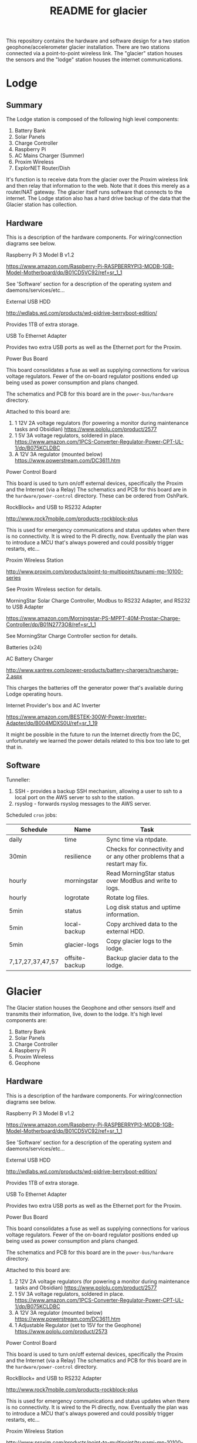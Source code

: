 #+TITLE:  README for glacier
#+EMAIL:  jacob@conservify.org 

This repository contains the hardware and software design for a two station
geophone/accelerometer glacier installation. There are two stations connected
via a point-to-point wireless link. The "glacier" station houses the sensors and
the "lodge" station houses the internet communications.

* Lodge
** Summary
   The Lodge station is composed of the following high level components:

   1) Battery Bank
   2) Solar Panels
   3) Charge Controller
   4) Raspberry Pi
   5) AC Mains Charger (Summer)
   6) Proxim Wireless
   7) ExplorNET Router/Dish

   It's function is to receive data from the glacier over the Proxim wireless
   link and then relay that information to the web. Note that it does this
   merely as a router/NAT gateway. The glacier itself runs software that
   connects to the internet. The Lodge station also has a hard drive backup of
   the data that the Glacier station has collection.

** Hardware
   This is a description of the hardware components. For wiring/connection diagrams see below.

***** Raspberry Pi 3 Model B v1.2
      https://www.amazon.com/Raspberry-Pi-RASPBERRYPI3-MODB-1GB-Model-Motherboard/dp/B01CD5VC92/ref=sr_1_1
      
      See 'Software' section for a description of the operating system and daemons/services/etc...

***** External USB HDD
      http://wdlabs.wd.com/products/wd-pidrive-berryboot-edition/
      
      Provides 1TB of extra storage.

***** USB To Ethernet Adapter
      Provides two extra USB ports as well as the Ethernet port for the Proxim.

***** Power Bus Board
      This board consolidates a fuse as well as supplying connections for
      various voltage regulators. Fewer of the on-board regulator positions
      ended up being used as power consumption and plans changed.

      The schematics and PCB for this board are in the ~power-bus/hardware~ directory.

      Attached to this board are:
      1) 1 12V 2A voltage regulators (for powering a monitor during maintenance tasks and Obsidian)
         https://www.pololu.com/product/2577
      2) 1 5V 3A voltage regulators, soldered in place.
         https://www.amazon.com/1PCS-Converter-Regulator-Power-CPT-UL-1/dp/B075KCLDBC
      3) A 12V 3A regulator (mounted below) 
         https://www.powerstream.com/DC3611.htm

***** Power Control Board
      This board is used to turn on/off external devices, specifically the Proxim and the Internet (via a Relay)
      The schematics and PCB for this board are in the ~hardware/power-control~ directory. These can be ordered from OshPark.

***** RockBlock+ and USB to RS232 Adapter
      http://www.rock7mobile.com/products-rockblock-plus

      This is used for emergency communications and status updates when there is
      no connectivity. It is wired to the Pi directly, now. Eventually the plan
      was to introduce a MCU that's always powered and could possibly trigger
      restarts, etc...

***** Proxim Wireless Station
      http://www.proxim.com/products/point-to-multipoint/tsunami-mp-10100-series

      See Proxim Wireless section for details.

***** MorningStar Solar Charge Controller, Modbus to RS232 Adapter, and RS232 to USB Adapter
      https://www.amazon.com/Morningstar-PS-MPPT-40M-Prostar-Charge-Controller/dp/B01N2773O8/ref=sr_1_1

      See MorningStar Charge Controller section for details.

***** Batteries (x24)
***** AC Battery Charger
      http://www.xantrex.com/power-products/battery-chargers/truecharge-2.aspx

      This charges the batteries off the generator power that's available during Lodge operating hours.

***** Internet Provider's box and AC Inverter
      https://www.amazon.com/BESTEK-300W-Power-Inverter-Adapter/dp/B004MDXS0U/ref=sr_1_19

      It might be possible in the future to run the Internet directly from the
      DC, unfortunately we learned the power details related to this box too
      late to get that in.

** Software
***** Tunneller:
      1) SSH - provides a backup SSH mechanism, allowing a user to ssh to a local port on the AWS server to ssh to the station.
      2) rsyslog - forwards rsyslog messages to the AWS server.

***** Scheduled ~cron~ jobs:
      | Schedule         | Name           | Task                                                                      |
      |------------------+----------------+---------------------------------------------------------------------------|
      | daily            | time           | Sync time via ntpdate.                                                    |
      | 30min            | resilience     | Checks for connectivity and or any other problems that a restart may fix. |
      | hourly           | morningstar    | Read MorningStar status over ModBus and write to logs.                    |
      | hourly           | logrotate      | Rotate log files.                                                         |
      | 5min             | status         | Log disk status and uptime information.                                   |
      | 5min             | local-backup   | Copy archived data to the external HDD.                                   |
      | 5min             | glacier-logs   | Copy glacier logs to the lodge.                                           |
      | 7,17,27,37,47,57 | offsite-backup | Backup glacier data to the lodge.                                         |

* Glacier
  The Glacier station houses the Geophone and other sensors itself and transmits
  their information, live, down to the lodge. It's high level components are:

   1) Battery Bank
   2) Solar Panels
   3) Charge Controller
   4) Raspberry Pi
   5) Proxim Wireless
   6) Geophone

** Hardware
   This is a description of the hardware components. For wiring/connection diagrams see below.

***** Raspberry Pi 3 Model B v1.2
      https://www.amazon.com/Raspberry-Pi-RASPBERRYPI3-MODB-1GB-Model-Motherboard/dp/B01CD5VC92/ref=sr_1_1
      
      See 'Software' section for a description of the operating system and daemons/services/etc...

***** External USB HDD
      http://wdlabs.wd.com/products/wd-pidrive-berryboot-edition/
      
      Provides 1TB of extra storage.

***** USB To Ethernet Adapter
      Provides two extra USB ports as well as the Ethernet port for the Proxim.

***** Power Bus Board
      This board consolidates a fuse as well as supplying connections for
      various voltage regulators. Fewer of the on-board regulator positions
      ended up being used as power consumption and plans changed.

      The schematics and PCB for this board are in the ~power-bus/hardware~ directory.

      Attached to this board are:
      1) 2 12V 2A voltage regulators (for powering a monitor during maintenance tasks and Obsidian)
         https://www.pololu.com/product/2577
      2) 1 5V 3A voltage regulators, soldered in place.
         https://www.amazon.com/1PCS-Converter-Regulator-Power-CPT-UL-1/dp/B075KCLDBC
      3) A 12V 3A regulator (mounted below) 
         https://www.powerstream.com/DC3611.htm
      4) 1 Adjustable Regulator (set to 15V for the Geophone) 
         https://www.pololu.com/product/2573

***** Power Control Board
      This board is used to turn on/off external devices, specifically the Proxim and the Internet (via a Relay)
      The schematics and PCB for this board are in the ~hardware/power-control~ directory.

***** RockBlock+ and USB to RS232 Adapter
      http://www.rock7mobile.com/products-rockblock-plus
      
      This is used for emergency communications and status updates when there is
      no connectivity. It is wired to the Pi directly, now. Eventually the plan
      was to introduce a MCU that's always powered and could possibly trigger
      restarts, etc...

***** Proxim Wireless Station
      http://www.proxim.com/products/point-to-multipoint/tsunami-mp-10100-series
      
      See Proxim Wireless section for details.

***** MorningStar Solar Charge Controller, Modbus to RS232 Adapter, and RS232 to USB Adapter
      See MorningStar Charge Controller section for details.

***** Batteries (x15)

***** Obsidian Accelerometer
      https://kinemetrics.com/post_products/obsidian-4x/

      Powered via one of the 2A 12V regulators.

** Software
***** Tunneller:
      1) SSH - provides a backup SSH mechanism, allowing a user to ssh to a local port on the AWS server to ssh to the station.

***** adc 
      Communicates with the Geophone, saving the raw incoming data.

***** uploader
      Monitors for incoming data, uploads the files, and then archives them.

***** Scheduled ~cron~ jobs:
      | Schedule | Name            | Task                                                                      |
      |----------+-----------------+---------------------------------------------------------------------------|
      | daily    | time            | Sync time via ntpdate.                                                    |
      | 30min    | resilience      | Checks for connectivity and or any other problems that a restart may fix. |
      | hourly   | morningstar     | Read MorningStar status over ModBus and write to logs.                    |
      | hourly   | logrotate       | Rotate log files.                                                         |
      | 5min     | status          | Log disk status and uptime information.                                   |
      | 5min     | local-backup    | Copy archived data to the external HDD.                                   |
      | 5min     | mirror-obsidian | Copy obsidian data.                                                       |
      | 5min     | data-roller     | Delete old files to ensure free space on the memory card.                 |

* Operating System
  Each of the Raspberry Pi's is running an instance of Tiny Core Linux
  (piCore-9.0.03) Tiny Core Linux is specifically designed for embedded
  situations where reliability is important. Key features include:

  1) Low memory (runtime and physical) 
  2) Resiliencey via a read only runtime.

  TCL will start and run directly from RAM and any changes that should be saved
  across restarts need to be specifically saved.

  Several changes were made to the default piCore image, documented below. Note,
  also, that the process for generating images is automated and stored in the
  ~tce~ directory. These scripts serve as a more authoriative source of
  documentation for how to regenerate these images, should tha tbe necessary.

** Networking

   The private network used by the Pis and spanned by the Proxim wireless is
   169.254.128.0/24 This is the default network for the Proxim stations. The
   obsidian is configured to run on 169.254.127.0/24 Because the Pi's only have
   one network port, USB Ethernet Adapters are used to provide a second one.

   |              IP | Iface                       |
   |-----------------+-----------------------------|
   | 169.254.128.129 | Lodge IP                    |
   | 169.254.128.130 | Glacier IP                  |
   | 169.254.128.131 | Lodge Proxim IP             |
   | 169.254.128.132 | Glacier Proxim IP           |
   | 169.254.127.130 | Glacier Obsidian Network IP |
   | 169.254.127.129 | Obsidian IP                 |

** Additional Drivers 
   These drivers had software packages were included on top of the base piCore image:

   | Driver                       | Purpose                                                 |
   |------------------------------+---------------------------------------------------------|
   | pl2303.tcz                   | USB <-> RS232 Cable Driver                              |
   | r8152.tcz                    | USB <-> Ethernet Adapter Driver                         |
   | usbserial.tcz                | USB <-> UART Cable Driver                               |
   | logrotate.tcz                | Binaries for logrotate (configuration is in ~tce~)      |
   | logmein-hamachi.tgz          | Binaries for Hamachi VPN                                |
   | rsyslog.tcz                  | Binaries for rsyslog (see below)                        |
   | libestr.tcz                  | rsyslog dependency                                      |
   | libfastjson.tcz              | rsyslog dependency                                      |
   | liblogging.tgz               | rsyslog dependency                                      |
   | conservify-glacier-tools.tcz | Tools binaries in /app (morningstar, resilience, etc..) |

** Startup
   Startup is controlled via ~/opt/bootlocal.sh~ and ~/opt/bootsync.sh~ like any
   other standard TCL installation. These are configured to call machine
   specific scripts after common work is done. These are located under
   ~/opt/glacier~ and ~/opt/lodge~

   | Script                      | Tasks                                                                                  |
   |-----------------------------+----------------------------------------------------------------------------------------|
   | ~/opt/bootlocal.sh~         | Configure Pi powersave mode. Start SSH/hamachid and start await-wireless.sh            |
   | ~/opt/bootsync.sh~          | Configure DNS. Create folders that must always be present. Run ~ntpd~.                 |
   | ~/opt/glacier/bootlocal.sh~ | start tunnellers for SSH and ~uploader,~ ~adc~ wrappers.                               |
   | ~/opt/glacier/bootsync.sh~  | Configure proxim (~eth0~) and obsidian (~eth1~) interfaces.                            |
   | ~/opt/lodge/bootlocal.sh~   | Start tunnellers for SSH and rsyslog.                                                  |
   | ~/opt/lodge/bootsync.sh~    | Configure proxim network iface (~eth1~) Start DHCPC for internet connection on ~eth0~. |

** Cron Jobs
   A number of cron jobs are included by default on either machine (see above)
   Those scripts that only run at a specific machine are toggled during the
   image creation. They can also be customized via tweaking mydata.tgz (see TCL
   documentation)

** Rsyslog
   Tiny Core Linux uses a trimmed down syslogd by default. We opted to include
   rsyslog for the remote forwarding and configuration. There are patches in
   ~tce~ that are applied to disable syslogd and enable rsyslogd. Also, the
   configuration is available there as well.

* Monitoring AWS Server
  Can be a small instance, even free tier. This is only used to aggregate logs for monitoring and serve as a location for backup SSH tunnels to originate.
  
* Proxim Wireless
** Power
   The Proxim wireless can be powered using 12V DC (max 3A) over the 12V/Access
   Port. There are directions in the Proxim documentation for creating an RJ11
   cable to provide this power. This cable is then connected to the 12V 3A
   voltage regulator.

** Hardware/Installation
   Antenna is mounted to the side of the Laundry building at the lodge and was
   aligned using the Proxim aiming dongle. This dongle is connected to the
   12V/Access Port and emits a tone at a frequency that indicates how good the
   alignment is. Because the 12V/Access Port is how we power the device in
   standard operation aiming is done while running on AC power using a PoE
   injector.

   The Proxim station has an internal heater and can be mounted outside. A log
   of it's temperature is also available in the UI.

   The unit was grounded and the all the cabling was wrapped in weather proofing
   tape as suggested in the documentation.

** Configuration
   Only one thing was changed in the Proxim wireless configuration from a
   standard factory installation and that is the Channel was changed to 140
   from 160.

   The link status can be monitored via the Proxim's internal web server
   (available on port 8080) In the out of the box configuration the interfaces
   are located at:

   Lodge: ~http://169.254.128.131~

   Glacier: ~http://169.254.128.132~

   There is a script ~open-proxim-forwards~ that can be used to forward local
   ports to these interfaces over SSH to make browsing them easier remotely. For
   more details on the Proxim stations please see the reference folder for their
   manuals.
  
* MorningStar Charge Controller
** Configuration
   Set the DIP switches to force 12V mode and to enable ModBus. All other defaults are acceptable.
* Obsidian Accelerometer
** Hardware
   See design files for mounting information.
** Configuration
   See repository for an export of the configuation.
